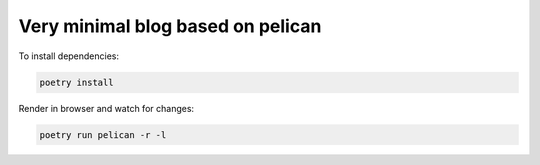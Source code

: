 Very minimal blog based on pelican
==================================

To install dependencies:

.. code:: shell

   poetry install 
   
Render in browser and watch for changes:

.. code:: shell

   poetry run pelican -r -l
